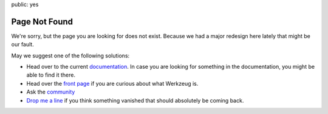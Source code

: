 public: yes

Page Not Found
==============

We're sorry, but the page you are looking for does not exist.  Because we
had a major redesign here lately that might be our fault.

May we suggest one of the following solutions:

-   Head over to the current `documentation </docs/>`_.  In case you are
    looking for something in the documentation, you might be able to find
    it there.
-   Head over the `front page </>`_ if you are curious about what Werkzeug
    is.
-   Ask the `community </community/>`_
-   `Drop me a line <armin.ronacher@active-4.com>`_ if you think something
    vanished that should absolutely be coming back.
